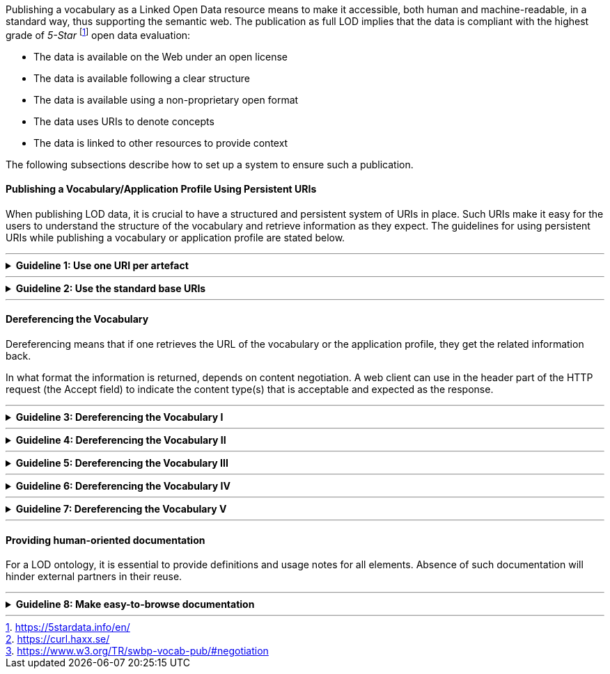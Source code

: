 ifdef::env-github[]
:base-wiki-dir: https://github.com/ecobosco/SEMICguidelines/wiki/
:guideline-number: 121
endif::[]

Publishing a vocabulary as a Linked Open Data resource means to make it accessible, both human and machine-readable, in a standard way, thus supporting the semantic web. The publication as full LOD implies that the data is compliant with the highest grade of _5-Star_ footnote:[https://5stardata.info/en/] open data evaluation: +

 * The data is available on the Web under an open license +
 * The data is available following a clear structure +
 * The data is available using a non-proprietary open format +
 * The data uses URIs to denote concepts +
 * The data is linked to other resources to provide context +

The following subsections describe how to set up a system to ensure such a publication. +

[discrete]
==== Publishing a Vocabulary/Application Profile Using Persistent URIs

When publishing LOD data, it is crucial to have a structured and persistent system of URIs in place. Such URIs make it easy for the users to understand the structure of the vocabulary and retrieve information as they expect. The guidelines for using persistent URIs while publishing a vocabulary or application profile are stated below.

'''
ifndef::backend-pdf[.**Guideline {counter:guideline-number}: Use one URI per artefact**]
[%collapsible]
====
ifdef::backend-pdf[**Guideline {counter:guideline-number}: Use one URI per artefact**::]
{nbsp} **Summary**::
All artefacts of the model (classes, attributes, associations and others) SHALL have a URI assigned to them.

{nbsp} **Description**::
N/A

ifndef::backend-pdf[]
++++
<details>
    <summary><b><i>Example</i></b></summary>
++++
{empty}::
endif::[]
ifdef::backend-pdf[]
{nbsp} **Example**::
endif::[]
N/A
ifndef::backend-pdf[]
++++
</details>
++++
endif::[]
====
'''

ifndef::backend-pdf[.**Guideline {counter:guideline-number}: Use the standard base URIs**]
[%collapsible]
====
ifdef::backend-pdf[**Guideline {counter:guideline-number}: Use the standard base URIs**::]
{nbsp} **Summary**::
The following base URIs SHOULD be used: +
 * For SEMIC interoperability solutions such URIs SHOULD use base URI https://semic.eu +
 * For European controlled vocabularies such URIs SHOULD be maintained by the Publications Office of the EU. Their base URI is http://data.europa.eu/

{nbsp} **Description**::
N/A

ifndef::backend-pdf[]
++++
<details>
    <summary><b><i>Example</i></b></summary>
++++
{empty}::
endif::[]
ifdef::backend-pdf[]
{nbsp} **Example**::
endif::[]
N/A
ifndef::backend-pdf[]
++++
</details>
++++
endif::[]
====
'''
[discrete]
==== Dereferencing the Vocabulary

Dereferencing means that if one retrieves the URL of the vocabulary or the application profile, they get the related information back. +

In what format the information is returned, depends on content negotiation. A web client can use in the header part of the HTTP request (the Accept field) to indicate the content type(s) that is acceptable and expected as the response. +

'''
ifndef::backend-pdf[.**Guideline {counter:guideline-number}: Dereferencing the Vocabulary I**]
[%collapsible]
====
ifdef::backend-pdf[**Guideline {counter:guideline-number}: Dereferencing the Vocabulary I**::]
{nbsp} **Summary**::
In case of a core RDFS vocabulary, the vocabulary server SHOULD return: +
 * A human-aimed HTML representation, being the **default** response; +
 * The RDFS representation.

{nbsp} **Description**::
N/A
ifndef::backend-pdf[]
++++
<details>
    <summary><b><i>Example</i></b></summary>
++++
endif::[]
ifdef::backend-pdf[]
{nbsp} **Example**::
endif::[]
{nbsp} HTML representation::
. With footnote:curl[https://curl.haxx.se/], a command-line tool for getting data via URL, the corresponding command is : +
--- + 
`curl "https://data.europe.eu/semanticassets/ns/cbv_v1.0.0"` +
--- +
This file can also be directly retrieved with ‘.html’ file extension (https://data.europe.eu/semanticassets/ns/cbv_v1.0.0.html).

{nbsp} RDFS representation::
 . In turtle using MIME type text/turtle: +
--- +
`curl "https://data.europe.eu/semanticassets/ns/cbv_v1.0.0" -H 'Accept: text/turtle'` +
--- +
Also, directly retrievable with ‘.ttl’ extension (https://data.europe.eu/semanticassets/ns/cbv_v1.0.0.ttl). +

 . In json-ld using MIME type application/ld+json: +
--- +
`curl "https://data.europe.eu/semanticassets/ns/cbv_v1.0.0" -H 'Accept: application/ld+json'` +
--- +
Also, directly retrievable with ‘.jsonld’ extension (https://data.europe.eu/semanticassets/ns/cbv_v1.0.0.jsonld).
ifndef::backend-pdf[]
++++
</details>
++++
endif::[]
====
'''

ifndef::backend-pdf[.**Guideline {counter:guideline-number}: Dereferencing the Vocabulary II**]
[%collapsible]
====
ifdef::backend-pdf[**Guideline {counter:guideline-number}: Dereferencing the Vocabulary II**::]
{nbsp} **Summary**::
In case of a semantics-based  RDFS vocabulary, the vocabulary server SHOULD return: +
 * A human-aimed HTML representation, being the **default** response; +
 * The RDFS representation.

{nbsp} **Description** ::
N/A

ifndef::backend-pdf[]
++++
<details>
    <summary><b><i>Example</i></b></summary>
++++
endif::[]
ifdef::backend-pdf[]
{nbsp} **Example**::
endif::[]
{nbsp} HTML representation::
. With footnote:curl[], a command-line tool for getting data via URL, the corresponding command is : +
--- + 
`curl "https://data.europe.eu/semanticassets/ns/cbv-semantics_v1.0.0"` +
--- +
This file can also be directly retrieved with ‘.html’ file extension (https://data.europe.eu/semanticassets/ns/cbv-semantics_v1.0.0.html).

{nbsp} RDFS representation::
. In turtle using MIME type text/turtle:
--- +
`curl "https://data.europe.eu/semanticassets/ns/cbv-semantics_v1.0.0" -H 'Accept: text/turtle'` +
--- +
Also, directly retrievable with ‘.ttl’ extension (https://data.europe.eu/semanticassets/ns/cbv-semantics_v1.0.0.ttl). +

 . In json-ld using MIME type application/ld+json: +
--- +
`curl "https://data.europe.eu/semanticassets/ns/cbv-semantics_v1.0.0" -H 'Accept: application/ld+json'` +
--- +
Also, directly retrievable with ‘.jsonld’ extension (https://data.europe.eu/semanticassets/ns/cbv-semantics_v1.0.0.jsonld).
ifndef::backend-pdf[]
++++
</details>
++++
endif::[]
====
'''

ifndef::backend-pdf[.**Guideline {counter:guideline-number}: Dereferencing the Vocabulary III**]
[%collapsible]
====
ifdef::backend-pdf[**Guideline {counter:guideline-number}: Dereferencing the Vocabulary III**::]
{nbsp} **Summary**::
In case of a constraints model, the vocabulary server SHOULD return: +
 * A human-aimed HTML representation, being the **default** response; +
 * The SHACL representation in turtle using MIME type text/turtle; +
 * The XML schema in xsd using MIME type application/xml.

{nbsp} **Description** ::
N/A

ifndef::backend-pdf[]
++++
<details>
    <summary><b><i>Example</i></b></summary>
++++
endif::[]
ifdef::backend-pdf[]
{nbsp} **Example**::
endif::[]
{nbsp} SHACL representation::
. In turtle using MIME type text/turtle:
With footnote:curl[], a command-line tool for getting data via URL, the corresponding command is : +
--- + 
`curl "https://data.europe.eu/semanticassets/ns/cbv-constraints_v1.0.0" -H 'Accept: text/turtle'` +
--- +
Direct retrievable with ‘.ttl’ extension (https://data.europe.eu/semanticassets/ns/cbv-constraints_v1.0.0.ttl).

{nbsp} XML Schema::
 . In XSD using MIME type application/XML: +
--- +
`curl "https://data.europe.eu/semanticassets/ns/cbv-constraints_v1.0.0" -H 'Accept: application/xml'` +
--- +
Direct retrievable with ‘.xsd’ extension (https://data.europe.eu/semanticassets/ns/cbv-constraints_v1.0.0.xsd).
ifndef::backend-pdf[]
++++
</details>
++++
endif::[]
====
'''

ifndef::backend-pdf[.**Guideline {counter:guideline-number}: Dereferencing the Vocabulary IV**]
[%collapsible]
====
ifdef::backend-pdf[**Guideline {counter:guideline-number}: Dereferencing the Vocabulary IV**::]
{nbsp} **Summary**::
IEvery response of the server SHOULD contain links to:
 * The other representations/formats;
 * The external assets that have been imported.

{nbsp} **Description** ::
N/A

ifndef::backend-pdf[]
++++
<details>
    <summary><b><i>Example</i></b></summary>
++++
{empty}::
endif::[]
ifdef::backend-pdf[]
{nbsp} **Example**::
endif::[]
N/A
ifndef::backend-pdf[]
++++
</details>
++++
endif::[]
====
'''

ifndef::backend-pdf[.**Guideline {counter:guideline-number}: Dereferencing the Vocabulary V**]
[%collapsible]
====
ifdef::backend-pdf[**Guideline {counter:guideline-number}: Dereferencing the Vocabulary V**::]
{nbsp} **Summary**::
The HTML representation SHOULD have landing points based on the used fragment identifier. The other representations/formats. +
Further technical details can be found at “_Best Practice Recipes for Publishing RDF Vocabularies_” footnote:[https://www.w3.org/TR/swbp-vocab-pub/#negotiation].

{nbsp} **Description** ::
N/A

ifndef::backend-pdf[]
++++
<details>
    <summary><b><i>Example</i></b></summary>
++++
{empty}::
endif::[]
ifdef::backend-pdf[]
{nbsp} **Example**::
endif::[]
The URL https://data.europe.eu/semanticassets/ns/cbv_v1.0.0#LegalEntity should end at the HTML fragment describing the LegalEntity Class in the document. +
The URL https://data.europe.eu/semanticassets/ns/cbv_v1.0.0#registeredAddress should result in the HTML fragment describing the registeredAddress property in the document.
ifndef::backend-pdf[]
++++
</details>
++++
endif::[]
====
'''

[discrete]
==== Providing human-oriented documentation

For a LOD ontology, it is essential to provide definitions and usage notes for all elements. Absence of such documentation will hinder external partners in their reuse. +

'''
ifndef::backend-pdf[.**Guideline {counter:guideline-number}: Make easy-to-browse documentation**]
[%collapsible]
====
ifdef::backend-pdf[**Guideline {counter:guideline-number}: Make easy-to-browse documentation**::]
{nbsp} **Summary**::
The documentation SHOULD be easy to browse and be able to explain all classes and relationships with their: +
 * labels
 * descriptions
 * usage notes

{empty}::
Such information CAN be conveyed by pointing to the free-text documentation (deliverable/report/PDF) which describes the model.

{nbsp} **Description** ::
N/A

ifndef::backend-pdf[]
++++
<details>
    <summary><b><i>Example</i></b></summary>
++++
{empty}::
endif::[]
ifdef::backend-pdf[]
{nbsp} **Example**::
endif::[]
The proper documentation in the form of web pages with easy navigation is the preferable option. Details on such documentation are provided in section link:{base-wiki-dir}artefacts#human-oriented-documentation[Human-oriented documentation].
ifndef::backend-pdf[]
++++
</details>
++++
endif::[]
====